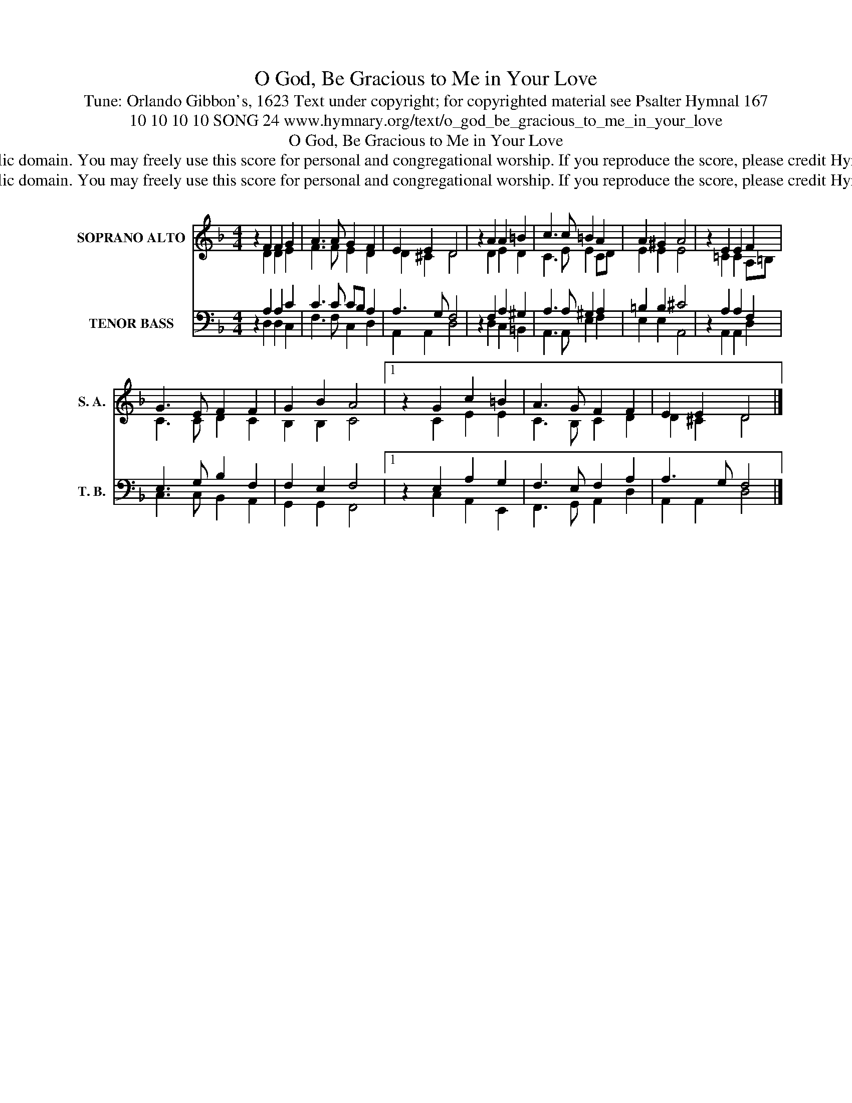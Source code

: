 X:1
T:O God, Be Gracious to Me in Your Love
T:Tune: Orlando Gibbon's, 1623 Text under copyright; for copyrighted material see Psalter Hymnal 167
T:10 10 10 10 SONG 24 www.hymnary.org/text/o_god_be_gracious_to_me_in_your_love
T:O God, Be Gracious to Me in Your Love
T:This music is in the public domain. You may freely use this score for personal and congregational worship. If you reproduce the score, please credit Hymnary.org as the source. 
T:This music is in the public domain. You may freely use this score for personal and congregational worship. If you reproduce the score, please credit Hymnary.org as the source. 
Z:This music is in the public domain. You may freely use this score for personal and congregational worship. If you reproduce the score, please credit Hymnary.org as the source.
%%score ( 1 2 ) ( 3 4 )
L:1/8
M:4/4
K:F
V:1 treble nm="SOPRANO ALTO" snm="S. A."
V:2 treble 
V:3 bass nm="TENOR BASS" snm="T. B."
V:4 bass 
V:1
 z2 F2 F2 G2 | A3 A G2 F2 | E2 E2 D4 | z2 A2 A2 =B2 | c3 c =B2 A2 | A2 ^G2 A4 | z2 E2 E2 F2 | %7
 G3 E F2 F2 | G2 B2 A4 |1 z2 G2 c2 =B2 | A3 G F2 F2 | E2 E2 D4 |] %12
V:2
 x2 D2 D2 E2 | F3 F E2 D2 | D2 ^C2 D4 | x2 D2 E2 D2 | C3 E E2 CD | E2 E2 E4 | x2 =C2 C2 A,=B, | %7
 C3 C D2 C2 | B,2 B,2 C4 |1 x2 C2 E2 E2 | C3 B, C2 D2 | D2 ^C2 D4 |] %12
V:3
 z2 A,2 A,2 C2 | C3 C CB, A,2 | A,3 G, F,4 | z2 F,2 A,2 ^G,2 | A,3 A, ^G,2 A,2 | =B,2 B,2 ^C4 | %6
 z2 A,2 A,2 F,2 | E,3 G, B,2 F,2 | F,2 E,2 F,4 |1 z2 E,2 A,2 G,2 | F,3 E, F,2 A,2 | A,3 G, F,4 |] %12
V:4
 x2 D,2 D,2 C,2 | F,3 F, C,2 D,2 | A,,2 A,,2 D,4 | x2 D,2 C,2 =B,,2 | A,,3 A,, E,2 F,2 | %5
 E,2 E,2 A,,4 | x2 A,,2 A,,2 D,2 | C,3 C, B,,2 A,,2 | G,,2 G,,2 F,,4 |1 x2 C,2 A,,2 E,,2 | %10
 F,,3 G,, A,,2 D,2 | A,,2 A,,2 D,4 |] %12

